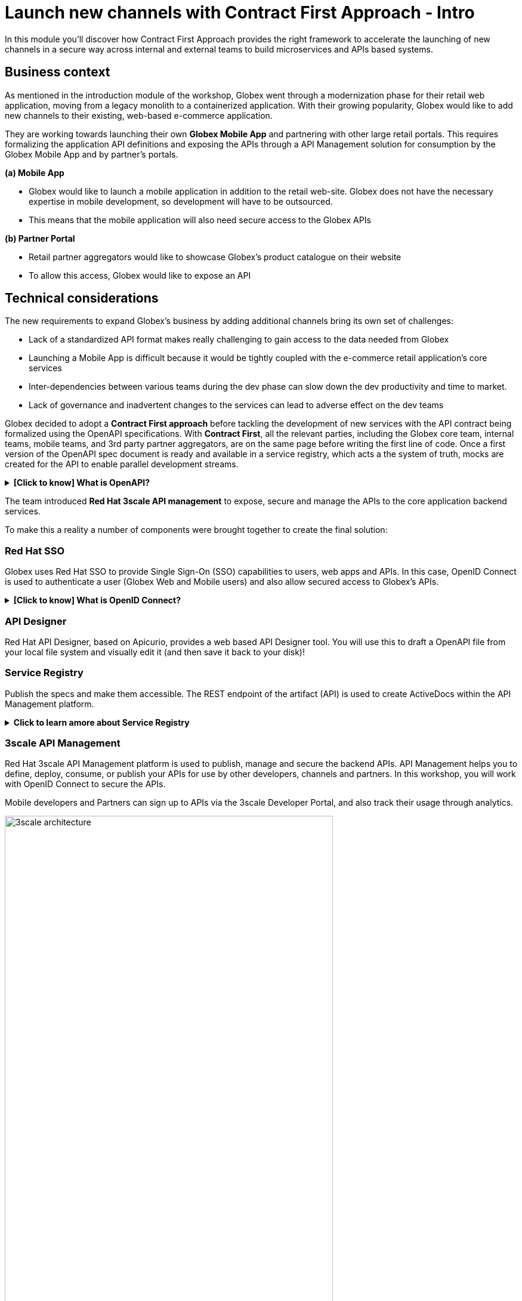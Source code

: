 = Launch new channels with Contract First Approach - Intro

++++
<!-- Google tag (gtag.js) -->
<script async src="https://www.googletagmanager.com/gtag/js?id=G-51D1EZEH8B"></script>
<script>
  window.dataLayer = window.dataLayer || [];
  function gtag(){dataLayer.push(arguments);}
  gtag('js', new Date());

  gtag('config', 'G-51D1EZEH8B');
</script>
<style>
  .nav-container, .pagination, .toolbar {
    display: none !important;
  }
  .doc {    
    max-width: 70rem !important;
  }
</style>
++++

In this module you'll discover how Contract First Approach provides the right framework to accelerate the launching of new channels in a secure way across internal and external teams to build microservices and APIs based systems.

== Business context

As mentioned in the introduction module of the workshop, Globex went through a modernization phase for their retail web application, moving from a legacy monolith to a containerized application. With their growing popularity, Globex would like to add new channels to their existing, web-based e-commerce application.


They are working towards launching their own *Globex Mobile App* and  partnering with other large retail portals. This requires formalizing the application API definitions and exposing the APIs through a API Management solution for consumption by the Globex Mobile App and by partner's portals.


*(a) Mobile App*

* Globex would like to launch a mobile application in addition to the retail web-site. Globex does not have the necessary expertise in mobile development, so development will have to be outsourced.
* This means that the mobile application will also need secure access to the Globex APIs

*(b) Partner Portal*

* Retail partner aggregators would like to showcase Globex's product catalogue on their website
* To allow this access, Globex would like to expose an API



== Technical considerations

The new requirements to expand Globex's business by adding additional channels bring its own set of challenges:

* Lack of a standardized API format makes really challenging to gain access to the data needed from Globex
* Launching a Mobile App is difficult because it would be tightly coupled with the e-commerce retail application's core services
* Inter-dependencies between various teams during the dev phase can slow down the dev productivity and time to market.
* Lack of governance and inadvertent changes to the services can lead to adverse effect on the dev teams

Globex decided to adopt a *Contract First approach* before tackling the development of new services with the API contract being formalized using the OpenAPI specifications.  With *Contract First*, all the relevant parties, including the Globex core team, internal teams, mobile teams, and 3rd party partner aggregators, are on the same page before writing the first line of code. Once a first version of the OpenAPI spec document is ready and available in a service registry, which acts a the system of truth, mocks are created for the API to enable parallel development streams.

.[.underline]#*[Click to know] What is OpenAPI?*#
[%collapsible]
====
The OpenAPI Specification (OAS) provides a consistent means to carry information through each stage of the API lifecycle. It is a specification language for HTTP APIs that defines structure and syntax in a way that is not wedded to the programming language the API is created in. API specifications are typically written in YAML or JSON, allowing for easy sharing and consumption of the specification.
====

The team introduced *Red Hat 3scale API management*  to expose, secure and manage the APIs to the core application backend services. 

To make this a reality a number of components were brought together to create the final solution:

=== Red Hat SSO

Globex uses Red Hat SSO to provide Single Sign-On (SSO) capabilities to users, web apps and APIs. In this case, OpenID Connect is used to authenticate a user (Globex Web and Mobile users) and also allow secured access to Globex's APIs.

.[.underline]#*[Click to know] What is OpenID Connect?*#
[%collapsible]
====
OpenID Connect (OIDC) is a simple identity layer on top of the popular OAuth framework (i.e. it verifies the user by obtaining basic profile information and using an authentication server). 

It is built on top of OAuth 2.0 that complements the OAuth 2.0 Authorization framework with an authentication mechanism. When OpenID Connect authentication option is used, the API requests are authenticated using the access tokens in the JSON Web Token (JWT) format (https://tools.ietf.org/html/rfc7519[RFC 7519]).
====

=== API Designer

Red Hat API Designer, based on Apicurio, provides a web based API Designer tool. You will use this to draft a OpenAPI file from your local file system and visually edit it (and then save it back to your disk)!

=== Service Registry
Publish the specs and make them accessible. The REST endpoint of the artifact (API) is used to create ActiveDocs within the API Management platform.


.[.underline]#*Click to learn amore about Service Registry*#
[%collapsible]
====
Service Registry is a datastore for sharing standard event schemas and API designs across API and event-driven architectures. You can use Service Registry to decouple the structure of your data from your client applications, and to share and manage your data types and API specs at runtime using a REST interface.

You can upload new artifacts, new versions, view the metadata, download the specs, view documentation and view the content as well. Through content rules one can validate new versions of the APIs against the existing specs to ensure validity and backward compatibility.

Service Registry acts as the single source of truth for the OpenAPI Specifications. This spec can be used to share and manage the data types and API descriptions at runtime using a REST interface with internal teams and other external developers and partners.
====

=== 3scale API Management
Red Hat 3scale API Management platform is used to publish, manage and secure the backend APIs. API Management helps you to define, deploy, consume, or publish your APIs for use by other developers, channels and partners. In this workshop, you will work with OpenID Connect to secure the APIs.

Mobile developers and Partners can sign up to APIs via the 3scale Developer Portal, and also track their usage through analytics. +

image::apim/3scale-architecture.png[width=80%]


=== Backend Services
Not all of Globex's services are made available in the first iteration for access by mobile and partners. The Backend For Frontend (BFF) services are generated based on the OpenAPI Specs.

.[.underline]#*Click to learn more about Code Generation*#
[%collapsible]
====
* The server-side code for the https://github.com/rh-cloud-architecture-workshop/globex-mobile-gateway/blob/main/src/main/java/org/globex/gateway/mobile/rest/MobileCatalogResource.java[Mobile Gateway^, window="code-samples"] has been built using the https://mvnrepository.com/artifact/io.apicurio/apicurio-codegen-quarkus-extension[Apicurio Codegen Quarkus Extension, window="code-samples"]
* You can use the https://github.com/quarkiverse/quarkus-openapi-generator[Quarkus extension from Quarkiverse^, window="code-samples"] to generate REST clients based on OpenAPI specification files.

====

=== Mobile App
For the first iteration, the Mobile App is built using Angular + NodeJS. This app uses https://github.com/damienbod/angular-auth-oidc-client[angular-auth-oidc-client, window="code-samples"] to enable user SSO.

=== A graphical representation of the architecture:


image::apim/apim_deployment.png[] 

== Implementation

In the next chapter you will be guided through the implementation and deployment of the Contract First Approach. Of course, this entails way more than can be achieved during a workshop, so most components are already in place. You will focus on a number of key activities to deploy and run the solution.
